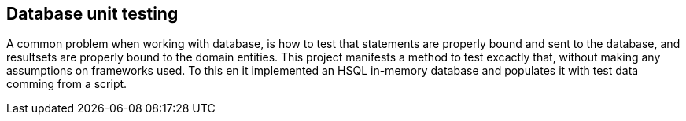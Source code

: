 == Database unit testing

A common problem when working with database, is how to test that statements are properly bound and sent to the database, and resultsets are properly bound to the domain entities. This project manifests a method to test excactly that, without making any assumptions on frameworks used. To this en it implemented an HSQL in-memory database and populates it with test data comming from a script.
